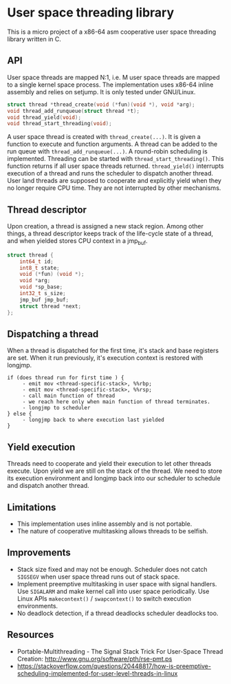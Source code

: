 * User space threading library

This is a micro project of a x86-64 asm cooperative user space
threading library written in C.

** API
User space threads are mapped N:1, i.e. M user space threads are mapped
to a single kernel space process. The implementation uses x86-64
inline assembly and relies on setjump. It is only tested under
GNU/Linux.

#+BEGIN_SRC c
struct thread *thread_create(void (*fun)(void *), void *arg);
void thread_add_runqueue(struct thread *t);
void thread_yield(void);
void thread_start_threading(void);
#+END_SRC

A user space thread is created with =thread_create(...)=. 
It is given a function to execute and function arguments. 
A thread can be added to the run queue with
=thread_add_runqueue(...)=.
A round-robin scheduling is implemented. Threading can be started with
=thread_start_threading()=. This function returns if all user
space threads returned. =thread_yield()= interrupts
execution of a thread and runs the scheduler to dispatch another thread. User
land threads are supposed to cooperate and explicitly yield when they
no longer require CPU time. They are not interrupted by other
mechanisms.

** Thread descriptor
Upon creation, a thread is assigned a new stack region. Among other
things, a thread descriptor keeps track of the life-cycle state of a
thread, and when yielded stores CPU context in a jmp_buf.

#+BEGIN_SRC c
struct thread {
    int64_t id;
    int8_t state;
    void (*fun) (void *);
    void *arg;
    void *sp_base;
    int32_t s_size;
    jmp_buf jmp_buf;
    struct thread *next;
};
#+END_SRC

** Dispatching a thread
When a thread is dispatched for the first time, it's stack and base
registers are set. When it run previously, it's execution
context is restored with longjmp.

#+BEGIN_SRC
if (does thread run for first time ) {
     - emit mov <thread-specific-stack>, %%rbp;
     - emit mov <thread-specific-stack>, %%rsp;
     - call main function of thread
     - we reach here only when main function of thread terminates.
     - longjmp to scheduler
} else {
     - longjmp back to where execution last yielded
}
#+END_SRC

** Yield execution
Threads need to cooperate and yield their execution to let other
threads execute. Upon yield we are still on the stack of the
thread. We need to store its execution environment and longjmp back
into our scheduler to schedule and dispatch another thread.

** Limitations
- This implementation uses inline assembly and is not portable.
- The nature of cooperative multitasking allows threads to be
  selfish.

** Improvements
- Stack size fixed and may not be enough. Scheduler does not catch
  =SIGSEGV= when user space thread runs out of stack space.
- Implement preemptive multitasking in user space with signal
  handlers. Use =SIGALARM= and make kernel call into user space
  periodically. Use Linux APIs =makecontext()= / =swapcontext()= to switch
  execution environments.
- No deadlock detection, if a thread deadlocks scheduler deadlocks too.

** Resources
- Portable-Multithreading - The Signal Stack Trick For User-Space
  Thread Creation: [[http://www.gnu.org/software/pth/rse-pmt.ps]]
- https://stackoverflow.com/questions/20448817/how-is-preemptive-scheduling-implemented-for-user-level-threads-in-linux
